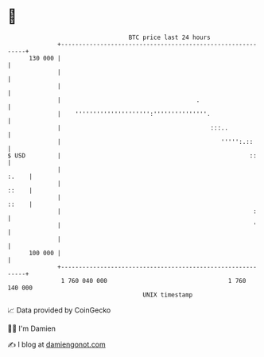 * 👋

#+begin_example
                                     BTC price last 24 hours                    
                 +------------------------------------------------------------+ 
         130 000 |                                                            | 
                 |                                                            | 
                 |                                                            | 
                 |                                      .                     | 
                 |    ''''''''''''''''''''':'''''''''''''''.                  | 
                 |                                          :::..             | 
                 |                                             ''''':.::      | 
   $ USD         |                                                     ::     | 
                 |                                                      :.    | 
                 |                                                      ::    | 
                 |                                                      ::    | 
                 |                                                      :     | 
                 |                                                      '     | 
                 |                                                            | 
         100 000 |                                                            | 
                 +------------------------------------------------------------+ 
                  1 760 040 000                                  1 760 140 000  
                                         UNIX timestamp                         
#+end_example
📈 Data provided by CoinGecko

🧑‍💻 I'm Damien

✍️ I blog at [[https://www.damiengonot.com][damiengonot.com]]
